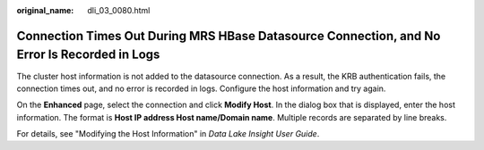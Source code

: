 :original_name: dli_03_0080.html

.. _dli_03_0080:

Connection Times Out During MRS HBase Datasource Connection, and No Error Is Recorded in Logs
=============================================================================================

The cluster host information is not added to the datasource connection. As a result, the KRB authentication fails, the connection times out, and no error is recorded in logs. Configure the host information and try again.

On the **Enhanced** page, select the connection and click **Modify Host**. In the dialog box that is displayed, enter the host information. The format is **Host IP address Host name/Domain name**. Multiple records are separated by line breaks.

For details, see "Modifying the Host Information" in *Data Lake Insight User Guide*.
